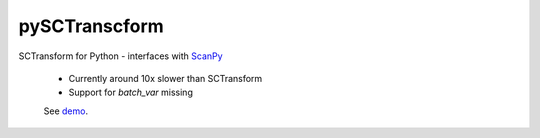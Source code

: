 ==============
pySCTranscform
==============

SCTransform for Python - interfaces with `ScanPy <https://scanpy.readthedocs.io/en/stable/>`_

 * Currently around 10x slower than SCTransform
 * Support for `batch_var` missing

 See `demo <notebooks/demo.ipynb>`_.



